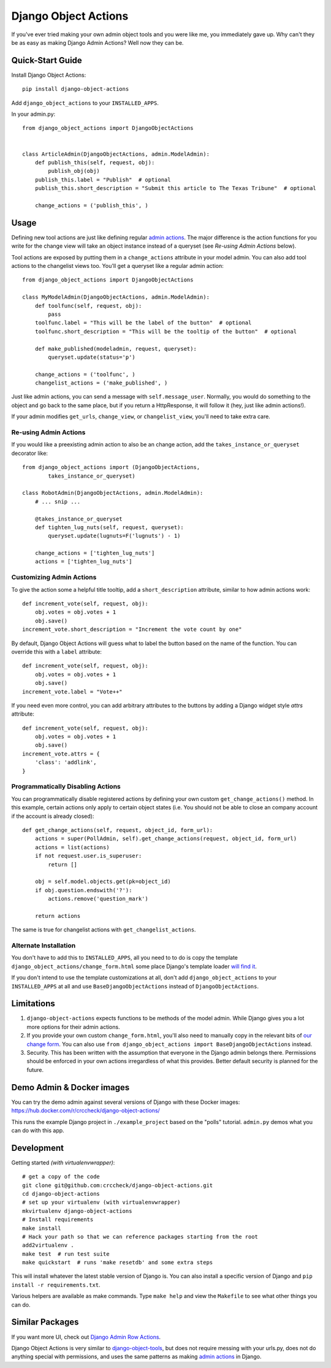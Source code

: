 Django Object Actions
=====================

.. image:: https://travis-ci.org/crccheck/django-object-actions.png
   :target: https://travis-ci.org/crccheck/django-object-actions

.. image:: https://coveralls.io/repos/crccheck/django-object-actions/badge.png
    :target: https://coveralls.io/r/crccheck/django-object-actions

If you've ever tried making your own admin object tools and you were
like me, you immediately gave up. Why can't they be as easy as making
Django Admin Actions? Well now they can be.


Quick-Start Guide
-----------------

Install Django Object Actions::

    pip install django-object-actions

Add ``django_object_actions`` to your ``INSTALLED_APPS``.

In your admin.py::

    from django_object_actions import DjangoObjectActions


    class ArticleAdmin(DjangoObjectActions, admin.ModelAdmin):
        def publish_this(self, request, obj):
            publish_obj(obj)
        publish_this.label = "Publish"  # optional
        publish_this.short_description = "Submit this article to The Texas Tribune"  # optional

        change_actions = ('publish_this', )


Usage
-----

Defining new tool actions are just like defining regular `admin actions
<https://docs.djangoproject.com/en/dev/ref/contrib/admin/actions/>`_. The major
difference is the action functions for you write for the change view will take
an object instance instead of a queryset (see *Re-using Admin Actions* below).

Tool actions are exposed by putting them in a ``change_actions`` attribute in
your model admin. You can also add tool actions to the changelist views too.
You'll get a queryset like a regular admin action::

    from django_object_actions import DjangoObjectActions

    class MyModelAdmin(DjangoObjectActions, admin.ModelAdmin):
        def toolfunc(self, request, obj):
            pass
        toolfunc.label = "This will be the label of the button"  # optional
        toolfunc.short_description = "This will be the tooltip of the button"  # optional

        def make_published(modeladmin, request, queryset):
            queryset.update(status='p')

        change_actions = ('toolfunc', )
        changelist_actions = ('make_published', )

Just like admin actions, you can send a message with ``self.message_user``.
Normally, you would do something to the object and go back to the same
place, but if you return a HttpResponse, it will follow it (hey, just
like admin actions!).

If your admin modifies ``get_urls``, ``change_view``, or ``changelist_view``,
you'll need to take extra care.

Re-using Admin Actions
``````````````````````

If you would like a preexisting admin action to also be an change action, add
the ``takes_instance_or_queryset`` decorator like::


    from django_object_actions import (DjangoObjectActions,
            takes_instance_or_queryset)

    class RobotAdmin(DjangoObjectActions, admin.ModelAdmin):
        # ... snip ...

        @takes_instance_or_queryset
        def tighten_lug_nuts(self, request, queryset):
            queryset.update(lugnuts=F('lugnuts') - 1)

        change_actions = ['tighten_lug_nuts']
        actions = ['tighten_lug_nuts']

Customizing Admin Actions
`````````````````````````

To give the action some a helpful title tooltip, add a ``short_description``
attribute, similar to how admin actions work::

    def increment_vote(self, request, obj):
        obj.votes = obj.votes + 1
        obj.save()
    increment_vote.short_description = "Increment the vote count by one"

By default, Django Object Actions will guess what to label the button based on
the name of the function. You can override this with a ``label`` attribute::

    def increment_vote(self, request, obj):
        obj.votes = obj.votes + 1
        obj.save()
    increment_vote.label = "Vote++"

If you need even more control, you can add arbitrary attributes to the buttons
by adding a Django widget style `attrs` attribute::

    def increment_vote(self, request, obj):
        obj.votes = obj.votes + 1
        obj.save()
    increment_vote.attrs = {
        'class': 'addlink',
    }

Programmatically Disabling Actions
``````````````````````````````````

You can programmatically disable registered actions by defining your own custom
``get_change_actions()`` method. In this example, certain actions only apply to
certain object states (i.e. You should not be able to close an company account
if the account is already closed)::

    def get_change_actions(self, request, object_id, form_url):
        actions = super(PollAdmin, self).get_change_actions(request, object_id, form_url)
        actions = list(actions)
        if not request.user.is_superuser:
            return []

        obj = self.model.objects.get(pk=object_id)
        if obj.question.endswith('?'):
            actions.remove('question_mark')

        return actions

The same is true for changelist actions with ``get_changelist_actions``.


Alternate Installation
``````````````````````

You don't have to add this to ``INSTALLED_APPS``, all you need to to do is copy
the template ``django_object_actions/change_form.html`` some place Django's
template loader `will find it
<https://docs.djangoproject.com/en/dev/ref/settings/#template-dirs>`_.

If you don't intend to use the template customizations at all, don't add
``django_object_actions`` to your ``INSTALLED_APPS`` at all and use
``BaseDjangoObjectActions`` instead of ``DjangoObjectActions``.


Limitations
-----------

1. ``django-object-actions`` expects functions to be methods of the model admin.
   While Django gives you a lot more options for their admin actions.

2. If you provide your own custom ``change_form.html``, you'll also need to
   manually copy in the relevant bits of `our change form
   <https://github.com/crccheck/django-object-actions/blob/master/django_obj
   ect_actions/templates/django_object_actions/change_form.html>`_. You can also
   use ``from django_object_actions import BaseDjangoObjectActions`` instead.

3. Security. This has been written with the assumption that everyone in the
   Django admin belongs there. Permissions should be enforced in your own
   actions irregardless of what this provides. Better default security is
   planned for the future.


Demo Admin & Docker images
--------------------------

You can try the demo admin against several versions of Django with these Docker
images: https://hub.docker.com/r/crccheck/django-object-actions/

This runs the example Django project in ``./example_project`` based on the
"polls" tutorial. ``admin.py`` demos what you can do with this app.


Development
-----------

Getting started *(with virtualenvwrapper)*::

    # get a copy of the code
    git clone git@github.com:crccheck/django-object-actions.git
    cd django-object-actions
    # set up your virtualenv (with virtualenvwrapper)
    mkvirtualenv django-object-actions
    # Install requirements
    make install
    # Hack your path so that we can reference packages starting from the root
    add2virtualenv .
    make test  # run test suite
    make quickstart  # runs 'make resetdb' and some extra steps

This will install whatever the latest stable version of Django is. You can also
install a specific version of Django and ``pip install -r requirements.txt``.

Various helpers are available as make commands. Type ``make help`` and view the
``Makefile`` to see what other things you can do.


Similar Packages
----------------

If you want more UI, check out `Django Admin Row Actions
<https://github.com/DjangoAdminHackers/django-admin-row-actions>`_.

Django Object Actions is very similar to
`django-object-tools <https://github.com/praekelt/django-object-tools>`_,
but does not require messing with your urls.py, does not do anything
special with permissions, and uses the same patterns as making `admin
actions <https://docs.djangoproject.com/en/dev/ref/contrib/admin/actions/#actions-as-modeladmin-methods>`_
in Django.


